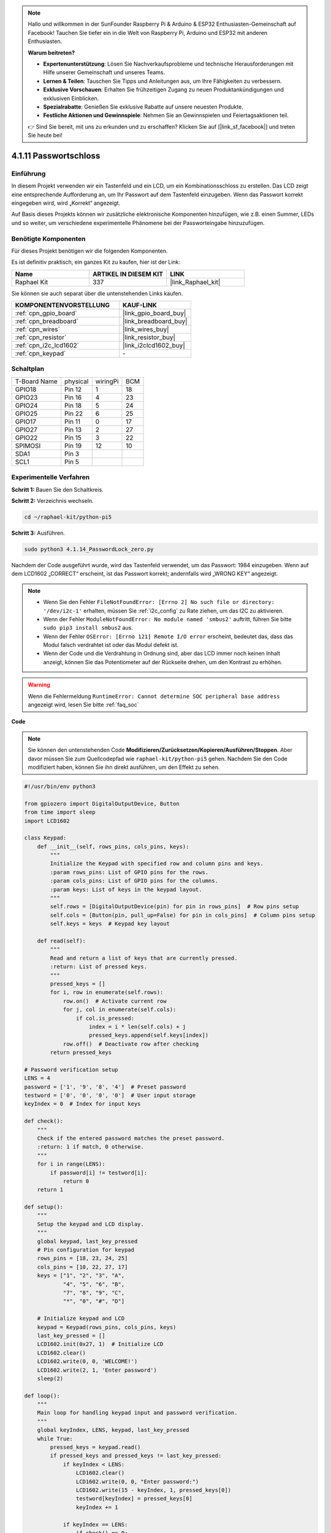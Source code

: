 .. note::

    Hallo und willkommen in der SunFounder Raspberry Pi & Arduino & ESP32 Enthusiasten-Gemeinschaft auf Facebook! Tauchen Sie tiefer ein in die Welt von Raspberry Pi, Arduino und ESP32 mit anderen Enthusiasten.

    **Warum beitreten?**

    - **Expertenunterstützung**: Lösen Sie Nachverkaufsprobleme und technische Herausforderungen mit Hilfe unserer Gemeinschaft und unseres Teams.
    - **Lernen & Teilen**: Tauschen Sie Tipps und Anleitungen aus, um Ihre Fähigkeiten zu verbessern.
    - **Exklusive Vorschauen**: Erhalten Sie frühzeitigen Zugang zu neuen Produktankündigungen und exklusiven Einblicken.
    - **Spezialrabatte**: Genießen Sie exklusive Rabatte auf unsere neuesten Produkte.
    - **Festliche Aktionen und Gewinnspiele**: Nehmen Sie an Gewinnspielen und Feiertagsaktionen teil.

    👉 Sind Sie bereit, mit uns zu erkunden und zu erschaffen? Klicken Sie auf [|link_sf_facebook|] und treten Sie heute bei!

.. _4.1.14_py_pi5:

4.1.11 Passwortschloss
================================

Einführung
-------------

In diesem Projekt verwenden wir ein Tastenfeld und ein LCD, um ein Kombinationsschloss zu erstellen. Das LCD zeigt eine entsprechende Aufforderung an, um Ihr Passwort auf dem Tastenfeld einzugeben. Wenn das Passwort korrekt eingegeben wird, wird „Korrekt“ angezeigt.

Auf Basis dieses Projekts können wir zusätzliche elektronische Komponenten hinzufügen, wie z.B. einen Summer, LEDs und so weiter, um verschiedene experimentelle Phänomene bei der Passworteingabe hinzuzufügen.

Benötigte Komponenten
------------------------------

Für dieses Projekt benötigen wir die folgenden Komponenten.

.. image:: ../python_pi5/img/4.1.14_password_lock_list.png
    :width: 800
    :align: center

Es ist definitiv praktisch, ein ganzes Kit zu kaufen, hier ist der Link:

.. list-table::
    :widths: 20 20 20
    :header-rows: 1

    *   - Name	
        - ARTIKEL IN DIESEM KIT
        - LINK
    *   - Raphael Kit
        - 337
        - |link_Raphael_kit|

Sie können sie auch separat über die untenstehenden Links kaufen.

.. list-table::
    :widths: 30 20
    :header-rows: 1

    *   - KOMPONENTENVORSTELLUNG
        - KAUF-LINK

    *   - :ref:`cpn_gpio_board`
        - |link_gpio_board_buy|
    *   - :ref:`cpn_breadboard`
        - |link_breadboard_buy|
    *   - :ref:`cpn_wires`
        - |link_wires_buy|
    *   - :ref:`cpn_resistor`
        - |link_resistor_buy|
    *   - :ref:`cpn_i2c_lcd1602`
        - |link_i2clcd1602_buy|
    *   - :ref:`cpn_keypad`
        - \-

Schaltplan
------------------

============ ======== ======== ===
T-Board Name physical wiringPi BCM
GPIO18       Pin 12   1        18
GPIO23       Pin 16   4        23
GPIO24       Pin 18   5        24
GPIO25       Pin 22   6        25
GPIO17       Pin 11   0        17
GPIO27       Pin 13   2        27
GPIO22       Pin 15   3        22
SPIMOSI      Pin 19   12       10
SDA1         Pin 3             
SCL1         Pin 5             
============ ======== ======== ===

.. image:: ../python_pi5/img/4.1.14_password_lock_schematic.png
   :align: center

Experimentelle Verfahren
----------------------------

**Schritt 1:** Bauen Sie den Schaltkreis.

.. image:: ../python_pi5/img/4.1.14_password_lock_circuit.png

**Schritt 2:** Verzeichnis wechseln.

.. raw:: html

   <run></run>

.. code-block:: 

    cd ~/raphael-kit/python-pi5

**Schritt 3:** Ausführen.

.. raw:: html

   <run></run>

.. code-block:: 

    sudo python3 4.1.14_PasswordLock_zero.py

Nachdem der Code ausgeführt wurde, wird das Tastenfeld verwendet, um das Passwort: 1984 einzugeben. Wenn auf dem LCD1602 „CORRECT“ erscheint, ist das Passwort korrekt; andernfalls wird „WRONG KEY“ angezeigt.

.. note::

    * Wenn Sie den Fehler ``FileNotFoundError: [Errno 2] No such file or directory: '/dev/i2c-1'`` erhalten, müssen Sie :ref:`i2c_config` zu Rate ziehen, um das I2C zu aktivieren.
    * Wenn der Fehler ``ModuleNotFoundError: No module named 'smbus2'`` auftritt, führen Sie bitte ``sudo pip3 install smbus2`` aus.
    * Wenn der Fehler ``OSError: [Errno 121] Remote I/O error`` erscheint, bedeutet das, dass das Modul falsch verdrahtet ist oder das Modul defekt ist.
    * Wenn der Code und die Verdrahtung in Ordnung sind, aber das LCD immer noch keinen Inhalt anzeigt, können Sie das Potentiometer auf der Rückseite drehen, um den Kontrast zu erhöhen.

.. warning::

    Wenn die Fehlermeldung ``RuntimeError: Cannot determine SOC peripheral base address`` angezeigt wird, lesen Sie bitte :ref:`faq_soc`

**Code**

.. note::
    Sie können den untenstehenden Code **Modifizieren/Zurücksetzen/Kopieren/Ausführen/Stoppen**. Aber davor müssen Sie zum Quellcodepfad wie ``raphael-kit/python-pi5`` gehen. Nachdem Sie den Code modifiziert haben, können Sie ihn direkt ausführen, um den Effekt zu sehen.

.. raw:: html

    <run></run>

.. code-block:: python

   #!/usr/bin/env python3

   from gpiozero import DigitalOutputDevice, Button
   from time import sleep
   import LCD1602

   class Keypad:
       def __init__(self, rows_pins, cols_pins, keys):
           """
           Initialize the Keypad with specified row and column pins and keys.
           :param rows_pins: List of GPIO pins for the rows.
           :param cols_pins: List of GPIO pins for the columns.
           :param keys: List of keys in the keypad layout.
           """
           self.rows = [DigitalOutputDevice(pin) for pin in rows_pins]  # Row pins setup
           self.cols = [Button(pin, pull_up=False) for pin in cols_pins]  # Column pins setup
           self.keys = keys  # Keypad key layout

       def read(self):
           """
           Read and return a list of keys that are currently pressed.
           :return: List of pressed keys.
           """
           pressed_keys = []
           for i, row in enumerate(self.rows):
               row.on()  # Activate current row
               for j, col in enumerate(self.cols):
                   if col.is_pressed:
                       index = i * len(self.cols) + j
                       pressed_keys.append(self.keys[index])
               row.off()  # Deactivate row after checking
           return pressed_keys

   # Password verification setup
   LENS = 4
   password = ['1', '9', '8', '4']  # Preset password
   testword = ['0', '0', '0', '0']  # User input storage
   keyIndex = 0  # Index for input keys

   def check():
       """
       Check if the entered password matches the preset password.
       :return: 1 if match, 0 otherwise.
       """
       for i in range(LENS):
           if password[i] != testword[i]:
               return 0
       return 1

   def setup():
       """
       Setup the keypad and LCD display.
       """
       global keypad, last_key_pressed
       # Pin configuration for keypad
       rows_pins = [18, 23, 24, 25]
       cols_pins = [10, 22, 27, 17]
       keys = ["1", "2", "3", "A",
               "4", "5", "6", "B",
               "7", "8", "9", "C",
               "*", "0", "#", "D"]

       # Initialize keypad and LCD
       keypad = Keypad(rows_pins, cols_pins, keys)
       last_key_pressed = []
       LCD1602.init(0x27, 1)  # Initialize LCD
       LCD1602.clear()
       LCD1602.write(0, 0, 'WELCOME!')
       LCD1602.write(2, 1, 'Enter password')
       sleep(2)

   def loop():
       """
       Main loop for handling keypad input and password verification.
       """
       global keyIndex, LENS, keypad, last_key_pressed
       while True:
           pressed_keys = keypad.read()
           if pressed_keys and pressed_keys != last_key_pressed:
               if keyIndex < LENS:
                   LCD1602.clear()
                   LCD1602.write(0, 0, "Enter password:")
                   LCD1602.write(15 - keyIndex, 1, pressed_keys[0])
                   testword[keyIndex] = pressed_keys[0]
                   keyIndex += 1

               if keyIndex == LENS:
                   if check() == 0:
                       LCD1602.clear()
                       LCD1602.write(3, 0, "WRONG KEY!")
                       LCD1602.write(0, 1, "please try again")
                   else:
                       LCD1602.clear()
                       LCD1602.write(4, 0, "CORRECT!")
                       LCD1602.write(2, 1, "welcome back")
                   keyIndex = 0  # Reset key index after checking

           last_key_pressed = pressed_keys
           sleep(0.1)

   try:
       setup()
       loop()
   except KeyboardInterrupt:
       LCD1602.clear()  # Clear LCD display on interrupt


**Code-Erklärung**

#. Dieser Abschnitt importiert die notwendigen Bibliotheken für das Projekt. ``LCD1602`` wird für das LCD-Display verwendet, ``gpiozero`` stellt Klassen für LED, Buzzer und Button zur Verfügung, ``ADC0834`` ist für die Analog-Digital-Umwandlung, und ``time`` sowie ``math`` sind Python-Standardbibliotheken für zeitbezogene Funktionen und mathematische Operationen.

   .. code-block:: python

       #!/usr/bin/env python3

       import LCD1602
       from gpiozero import LED, Buzzer, Button
       import ADC0834
       import time
       import math

#. Definiert eine benutzerdefinierte Klasse für die Verwaltung des Keypads. Sie initialisiert das Keypad mit spezifischen Zeilen- und Spaltenpins und bietet eine ``read`` Methode, um gedrückte Tasten zu erkennen.

   .. code-block:: python

       class Keypad:
           def __init__(self, rows_pins, cols_pins, keys):
               """
               Initialize the Keypad with specified row and column pins and keys.
               :param rows_pins: List of GPIO pins for the rows.
               :param cols_pins: List of GPIO pins for the columns.
               :param keys: List of keys in the keypad layout.
               """
               self.rows = [DigitalOutputDevice(pin) for pin in rows_pins]  # Row pins setup
               self.cols = [Button(pin, pull_up=False) for pin in cols_pins]  # Column pins setup
               self.keys = keys  # Keypad key layout

           def read(self):
               """
               Read and return a list of keys that are currently pressed.
               :return: List of pressed keys.
               """
               pressed_keys = []
               for i, row in enumerate(self.rows):
                   row.on()  # Activate current row
                   for j, col in enumerate(self.cols):
                       if col.is_pressed:
                           index = i * len(self.cols) + j
                           pressed_keys.append(self.keys[index])
                   row.off()  # Deactivate row after checking
               return pressed_keys

#. Richtet das Passwortüberprüfungssystem ein. ``LENS`` definiert die Länge des Passworts. ``password`` ist das voreingestellte korrekte Passwort, während ``testword`` verwendet wird, um die Eingabe des Benutzers zu speichern. ``keyIndex`` verfolgt die aktuelle Position in der Eingabe des Benutzers.

   .. code-block:: python

       # Password verification setup
       LENS = 4
       password = ['1', '9', '8', '4']  # Preset password
       testword = ['0', '0', '0', '0']  # User input storage
       keyIndex = 0  # Index for input keys

#. Funktion zum Vergleichen des eingegebenen Passworts (``testword``) mit dem voreingestellten Passwort (``password``) und Rückgabe des Ergebnisses.

   .. code-block:: python

       def check():
           """
           Check if the entered password matches the preset password.
           :return: 1 if match, 0 otherwise.
           """
           for i in range(LENS):
               if password[i] != testword[i]:
                   return 0
           return 1

#. Initialisiert das Keypad und das LCD-Display. Zeigt eine Willkommensnachricht und Anweisungen zur Passworteingabe an.

   .. code-block:: python

       def setup():
           """
           Setup the keypad and LCD display.
           """
           global keypad, last_key_pressed
           # Pin configuration for keypad
           rows_pins = [18, 23, 24, 25]
           cols_pins = [10, 22, 27, 17]
           keys = ["1", "2", "3", "A",
                   "4", "5", "6", "B",
                   "7", "8", "9", "C",
                   "*", "0", "#", "D"]

           # Initialize keypad and LCD
           keypad = Keypad(rows_pins, cols_pins, keys)
           last_key_pressed = []
           LCD1602.init(0x27, 1)  # Initialize LCD
           LCD1602.clear()
           LCD1602.write(0, 0, 'WELCOME!')
           LCD1602.write(2, 1, 'Enter password')
           sleep(2)

#. Die Hauptschleife für die Verarbeitung der Keypadeingabe und die Passwortüberprüfung. Sie aktualisiert das LCD-Display basierend auf dem eingegebenen Passwort und gibt Feedback, ob das Passwort korrekt oder falsch ist.

   .. code-block:: python

       def loop():
           """
           Main loop for handling keypad input and password verification.
           """
           global keyIndex, LENS, keypad, last_key_pressed
           while True:
               pressed_keys = keypad.read()
               if pressed_keys and pressed_keys != last_key_pressed:
                   if keyIndex < LENS:
                       LCD1602.clear()
                       LCD1602.write(0, 0, "Enter password:")
                       LCD1602.write(15 - keyIndex, 1, pressed_keys[0])
                       testword[keyIndex] = pressed_keys[0]
                       keyIndex += 1

                   if keyIndex == LENS:
                       if check() == 0:
                           LCD1602.clear()
                           LCD1602.write(3, 0, "WRONG KEY!")
                           LCD1602.write(0, 1, "please try again")
                       else:
                           LCD1602.clear()
                           LCD1602.write(4, 0, "CORRECT!")
                           LCD1602.write(2, 1, "welcome back")
                       keyIndex = 0  # Reset key index after checking

               last_key_pressed = pressed_keys
               sleep(0.1)

#. Führt die Einrichtung durch und tritt in die Hauptschleife ein. Ermöglicht einen sauberen Ausstieg aus dem Programm mittels Tastaturunterbrechung (Ctrl+C), wobei das LCD-Display gelöscht wird.

   .. code-block:: python

       try:
           setup()
           loop()
       except KeyboardInterrupt:
           LCD1602.clear()  # Clear LCD display on interrupt


